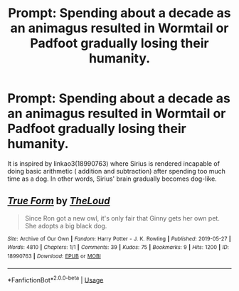 #+TITLE: Prompt: Spending about a decade as an animagus resulted in Wormtail or Padfoot gradually losing their humanity.

* Prompt: Spending about a decade as an animagus resulted in Wormtail or Padfoot gradually losing their humanity.
:PROPERTIES:
:Score: 6
:DateUnix: 1583493940.0
:DateShort: 2020-Mar-06
:END:
It is inspired by linkao3(18990763) where Sirius is rendered incapable of doing basic arithmetic ( addition and subtraction) after spending too much time as a dog. In other words, Sirius' brain gradually becomes dog-like.


** [[https://archiveofourown.org/works/18990763][*/True Form/*]] by [[https://www.archiveofourown.org/users/TheLoud/pseuds/TheLoud][/TheLoud/]]

#+begin_quote
  Since Ron got a new owl, it's only fair that Ginny gets her own pet. She adopts a big black dog.
#+end_quote

^{/Site/:} ^{Archive} ^{of} ^{Our} ^{Own} ^{*|*} ^{/Fandom/:} ^{Harry} ^{Potter} ^{-} ^{J.} ^{K.} ^{Rowling} ^{*|*} ^{/Published/:} ^{2019-05-27} ^{*|*} ^{/Words/:} ^{4810} ^{*|*} ^{/Chapters/:} ^{1/1} ^{*|*} ^{/Comments/:} ^{39} ^{*|*} ^{/Kudos/:} ^{75} ^{*|*} ^{/Bookmarks/:} ^{9} ^{*|*} ^{/Hits/:} ^{1200} ^{*|*} ^{/ID/:} ^{18990763} ^{*|*} ^{/Download/:} ^{[[https://archiveofourown.org/downloads/18990763/True%20Form.epub?updated_at=1581569401][EPUB]]} ^{or} ^{[[https://archiveofourown.org/downloads/18990763/True%20Form.mobi?updated_at=1581569401][MOBI]]}

--------------

*FanfictionBot*^{2.0.0-beta} | [[https://github.com/tusing/reddit-ffn-bot/wiki/Usage][Usage]]
:PROPERTIES:
:Author: FanfictionBot
:Score: 2
:DateUnix: 1583493946.0
:DateShort: 2020-Mar-06
:END:
